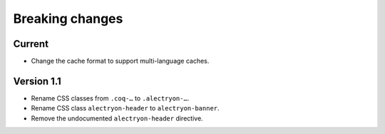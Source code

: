 ==================
 Breaking changes
==================

Current
=======

- Change the cache format to support multi-language caches.

Version 1.1
===========

- Rename CSS classes from ``.coq-…`` to ``.alectryon-…``.
- Rename CSS class ``alectryon-header`` to ``alectryon-banner``.
- Remove the undocumented ``alectryon-header`` directive.
